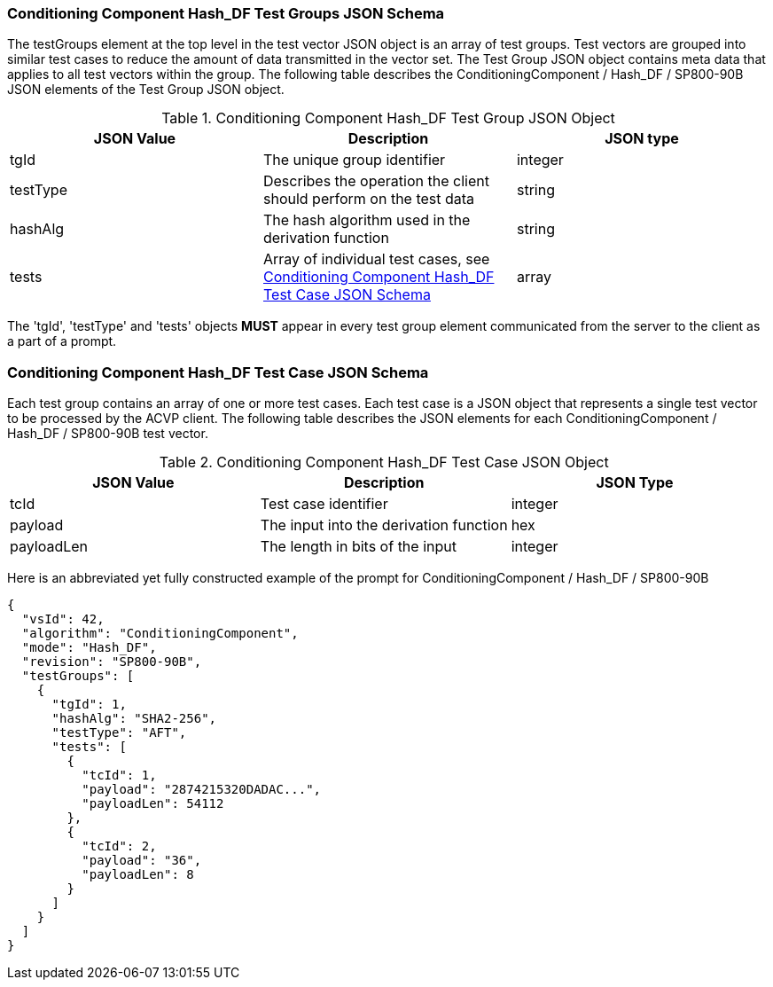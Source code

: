 
[[hash_df_tgjs]]
=== Conditioning Component Hash_DF Test Groups JSON Schema

The testGroups element at the top level in the test vector JSON object is an array of test groups. Test vectors are grouped into similar test cases to reduce the amount of data transmitted in the vector set. The Test Group JSON object contains meta data that applies to all test vectors within the group. The following table describes the ConditioningComponent / Hash_DF / SP800-90B JSON elements of the Test Group JSON object.

[[hash_df_vs_tg_table]]
.Conditioning Component Hash_DF Test Group JSON Object
|===
| JSON Value | Description | JSON type

| tgId | The unique group identifier | integer
| testType | Describes the operation the client should perform on the test data | string
| hashAlg | The hash algorithm used in the derivation function | string
| tests | Array of individual test cases, see <<hash_df_tvjs>> | array
|===

The 'tgId', 'testType' and 'tests' objects *MUST* appear in every test group element communicated from the server to the client as a part of a prompt.

[[hash_df_tvjs]]
=== Conditioning Component Hash_DF Test Case JSON Schema

Each test group contains an array of one or more test cases. Each test case is a JSON object that represents a single test vector to be processed by the ACVP client. The following table describes the JSON elements for each ConditioningComponent / Hash_DF / SP800-90B test vector.

.Conditioning Component Hash_DF Test Case JSON Object
|===
| JSON Value | Description | JSON Type

| tcId | Test case identifier | integer
| payload | The input into the derivation function | hex
| payloadLen | The length in bits of the input | integer
|===

Here is an abbreviated yet fully constructed example of the prompt for ConditioningComponent / Hash_DF / SP800-90B

[source, json]
----
{
  "vsId": 42,
  "algorithm": "ConditioningComponent",
  "mode": "Hash_DF",
  "revision": "SP800-90B",
  "testGroups": [
    {
      "tgId": 1,
      "hashAlg": "SHA2-256",
      "testType": "AFT",
      "tests": [
        {
          "tcId": 1,
          "payload": "2874215320DADAC...",
          "payloadLen": 54112
        },
        {
          "tcId": 2,
          "payload": "36",
          "payloadLen": 8
        }
      ]
    }
  ]
}
----
